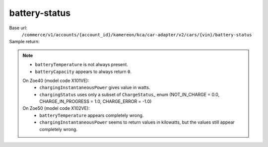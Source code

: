 battery-status
''''''''''''''

.. rst-class:: endpoint

Base url:
   ``/commerce/v1/accounts/{account_id}/kamereon/kca/car-adapter/v2/cars/{vin}/battery-status``

Sample return:
   .. literalinclude:: /../tests/fixtures/kamereon/vehicle_data/battery-status.2.json
      :language: JSON

.. note::
   * ``batteryTemperature`` is not always present.
   * ``batteryCapacity`` appears to always return ``0``.

   On Zoe40 (model code X101VE):
      * ``chargingInstantaneousPower`` gives value in watts.
      * ``chargingStatus`` uses only a subset of ``ChargeStatus``\_ enum (NOT_IN_CHARGE = 0.0, CHARGE_IN_PROGRESS = 1.0, CHARGE_ERROR = -1.0)

   On Zoe50 (model code X102VE):
      * ``batteryTemperature`` appears completely wrong.
      * ``chargingInstantaneousPower`` seems to return values in kilowatts, but the values still appear completely wrong.
